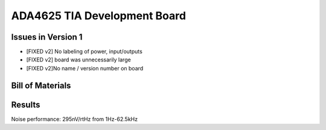 ADA4625 TIA Development Board
===============================

Issues in Version 1
--------------------
- [FIXED v2] No labeling of power, input/outputs
- [FIXED v2] board was unnecessarily large
- [FIXED v2]No name / version number on board

Bill of Materials
-------------------

.. csv-table::
    :header-rows: 1
    :file: bom.csv
    :widths: 25 25 25 25 25

Results
----------
Noise performance: 295nV/rtHz from 1Hz-62.5kHz

